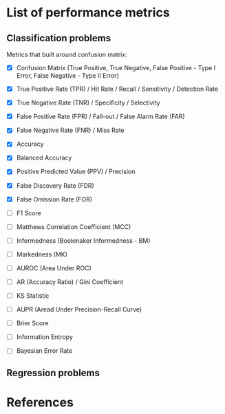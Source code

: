 



* List of performance metrics


** Classification problems

Metrics that built around confusion matrix:

- [X] Confusion Matrix (True Positive, True Negative, False Positive - Type I Error, False Negative - Type II Error)

- [X] True Positive Rate (TPR) / Hit Rate / Recall / Sensitivity / Detection Rate

- [X] True Negative Rate (TNR) / Specificity / Selectivity

- [X] False Positive Rate (FPR) / Fall-out / False Alarm Rate (FAR)

- [X] False Negative Rate (FNR) / Miss Rate

- [X] Accuracy

- [X] Balanced Accuracy

- [X] Positive Predicted Value (PPV) / Precision

- [X] False Discovery Rate (FDR)

- [X] False Omission Rate (FOR)

- [ ] F1 Score

- [ ] Matthews Correlation Coefficient (MCC)

- [ ] Informedness (Bookmaker Informedness - BM)

- [ ] Markedness (MK)

- [ ] AUROC (Area Under ROC)

- [ ] AR (Accuracy Ratio) / Gini Coefficient

- [ ] KS Statistic

- [ ] AUPR (Aread Under Precision-Recall Curve)

- [ ] Brier Score

- [ ] Information Entropy

- [ ] Bayesian Error Rate

** Regression problems


* References
